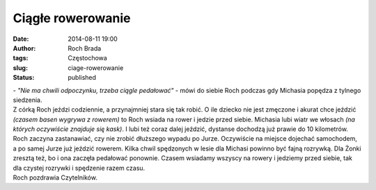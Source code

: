 Ciągłe rowerowanie
##################
:date: 2014-08-11 19:00
:author: Roch Brada
:tags: Częstochowa
:slug: ciage-rowerowanie
:status: published

| - *"Nie ma chwili odpoczynku, trzeba ciągle pedałować"* - mówi do siebie Roch podczas gdy Michasia popędza z tylnego siedzenia.
| Z córką Roch jeździ codziennie, a przynajmniej stara się tak robić. O ile dziecko nie jest zmęczone i akurat chce jeździć *(czasem basen wygrywa z rowerem)* to Roch wsiada na rower i jedzie przed siebie. Michasia lubi wiatr we włosach *(na których oczywiście znajduje się kask)*. I lubi też coraz dalej jeździć, dystanse dochodzą już prawie do 10 kilometrów.
| Roch zaczyna zastanawiać, czy nie zrobić dłuższego wypadu po Jurze. Oczywiście na miejsce dojechać samochodem, a po samej Jurze już jeździć rowerem. Kilka chwil spędzonych w lesie dla Michasi powinno być fajną rozrywką. Dla Żonki zresztą też, bo i ona zaczęła pedałować ponownie. Czasem wsiadamy wszyscy na rowery i jedziemy przed siebie, tak dla czystej rozrywki i spędzenie razem czasu.
| Roch pozdrawia Czytelników.
